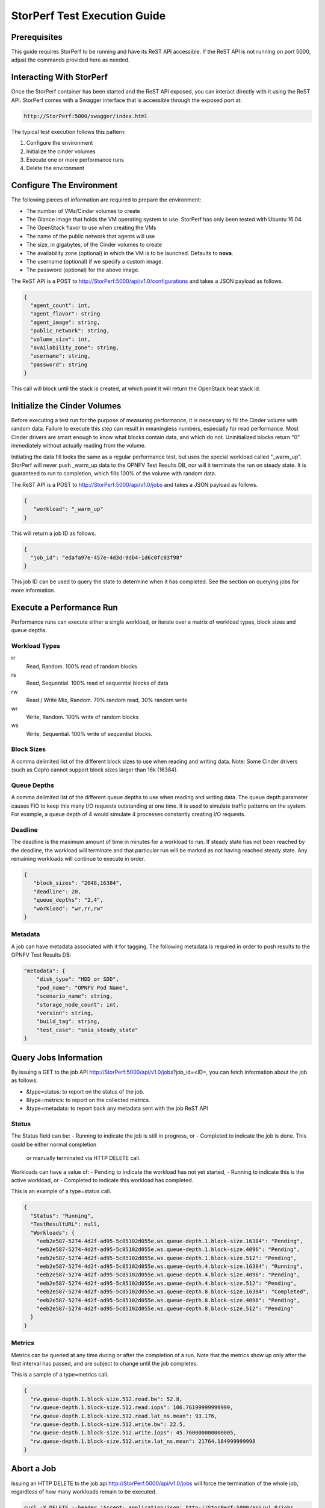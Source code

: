 .. This work is licensed under a Creative Commons Attribution 4.0 International License.
.. http://creativecommons.org/licenses/by/4.0
.. (c) OPNFV, Dell EMC and others.

=============================
StorPerf Test Execution Guide
=============================

Prerequisites
=============

This guide requires StorPerf to be running and have its ReST API accessible.  If
the ReST API is not running on port 5000, adjust the commands provided here as
needed.

Interacting With StorPerf
=========================

Once the StorPerf container has been started and the ReST API exposed, you can
interact directly with it using the ReST API.  StorPerf comes with a Swagger
interface that is accessible through the exposed port at:

.. code-block:: console

   http://StorPerf:5000/swagger/index.html

The typical test execution follows this pattern:

#. Configure the environment
#. Initialize the cinder volumes
#. Execute one or more performance runs
#. Delete the environment

Configure The Environment
=========================

The following pieces of information are required to prepare the environment:

- The number of VMs/Cinder volumes to create
- The Glance image that holds the VM operating system to use.  StorPerf has
  only been tested with Ubuntu 16.04
- The OpenStack flavor to use when creating the VMs
- The name of the public network that agents will use
- The size, in gigabytes, of the Cinder volumes to create
- The availability zone (optional) in which the VM is to be launched. Defaults to **nova**.
- The username (optional) if we specify a custom image.
- The password (optional) for the above image.

The ReST API is a POST to http://StorPerf:5000/api/v1.0/configurations and
takes a JSON payload as follows.

.. code-block:: json

   {
     "agent_count": int,
     "agent_flavor": string
     "agent_image": string,
     "public_network": string,
     "volume_size": int,
     "availability_zone": string,
     "username": string,
     "password": string
   }

This call will block until the stack is created, at which point it will return
the OpenStack heat stack id.

Initialize the Cinder Volumes
=============================
Before executing a test run for the purpose of measuring performance, it is
necessary to fill the Cinder volume with random data.  Failure to execute this
step can result in meaningless numbers, especially for read performance.  Most
Cinder drivers are smart enough to know what blocks contain data, and which do
not.  Uninitialized blocks return "0" immediately without actually reading from
the volume.

Initiating the data fill looks the same as a regular performance test, but uses
the special workload called "_warm_up".  StorPerf will never push _warm_up
data to the OPNFV Test Results DB, nor will it terminate the run on steady state.
It is guaranteed to run to completion, which fills 100% of the volume with
random data.

The ReST API is a POST to http://StorPerf:5000/api/v1.0/jobs and
takes a JSON payload as follows.

.. code-block:: json

   {
      "workload": "_warm_up"
   }

This will return a job ID as follows.

.. code-block:: json

   {
     "job_id": "edafa97e-457e-4d3d-9db4-1d6c0fc03f98"
   }

This job ID can be used to query the state to determine when it has completed.
See the section on querying jobs for more information.

Execute a Performance Run
=========================
Performance runs can execute either a single workload, or iterate over a matrix
of workload types, block sizes and queue depths.

Workload Types
~~~~~~~~~~~~~~
rr
   Read, Random.  100% read of random blocks
rs
   Read, Sequential.  100% read of sequential blocks of data
rw
   Read / Write Mix, Random.  70% random read, 30% random write
wr
   Write, Random.  100% write of random blocks
ws
   Write, Sequential.  100% write of sequential blocks.

Block Sizes
~~~~~~~~~~~
A comma delimited list of the different block sizes to use when reading and
writing data.  Note: Some Cinder drivers (such as Ceph) cannot support block
sizes larger than 16k (16384).

Queue Depths
~~~~~~~~~~~~
A comma delimited list of the different queue depths to use when reading and
writing data.  The queue depth parameter causes FIO to keep this many I/O
requests outstanding at one time.  It is used to simulate traffic patterns
on the system.  For example, a queue depth of 4 would simulate 4 processes
constantly creating I/O requests.

Deadline
~~~~~~~~
The deadline is the maximum amount of time in minutes for a workload to run.  If
steady state has not been reached by the deadline, the workload will terminate
and that particular run will be marked as not having reached steady state.  Any
remaining workloads will continue to execute in order.

.. code-block:: json

   {
      "block_sizes": "2048,16384",
      "deadline": 20,
      "queue_depths": "2,4",
      "workload": "wr,rr,rw"
   }

Metadata
~~~~~~~~
A job can have metadata associated with it for tagging.  The following metadata
is required in order to push results to the OPNFV Test Results DB:

.. code-block:: json

      "metadata": {
          "disk_type": "HDD or SDD",
          "pod_name": "OPNFV Pod Name",
          "scenario_name": string,
          "storage_node_count": int,
          "version": string,
          "build_tag": string,
          "test_case": "snia_steady_state"
      }



Query Jobs Information
======================

By issuing a GET to the job API http://StorPerf:5000/api/v1.0/jobs?job_id=<ID>,
you can fetch information about the job as follows:

- &type=status: to report on the status of the job.
- &type=metrics: to report on the collected metrics.
- &type=metadata: to report back any metadata sent with the job ReST API

Status
~~~~~~
The Status field can be:
- Running to indicate the job is still in progress, or
- Completed to indicate the job is done.  This could be either normal completion
  or manually terminated via HTTP DELETE call.

Workloads can have a value of:
- Pending to indicate the workload has not yet started,
- Running to indicate this is the active workload, or
- Completed to indicate this workload has completed.

This is an example of a type=status call.

.. code-block:: json

   {
     "Status": "Running",
     "TestResultURL": null,
     "Workloads": {
       "eeb2e587-5274-4d2f-ad95-5c85102d055e.ws.queue-depth.1.block-size.16384": "Pending",
       "eeb2e587-5274-4d2f-ad95-5c85102d055e.ws.queue-depth.1.block-size.4096": "Pending",
       "eeb2e587-5274-4d2f-ad95-5c85102d055e.ws.queue-depth.1.block-size.512": "Pending",
       "eeb2e587-5274-4d2f-ad95-5c85102d055e.ws.queue-depth.4.block-size.16384": "Running",
       "eeb2e587-5274-4d2f-ad95-5c85102d055e.ws.queue-depth.4.block-size.4096": "Pending",
       "eeb2e587-5274-4d2f-ad95-5c85102d055e.ws.queue-depth.4.block-size.512": "Pending",
       "eeb2e587-5274-4d2f-ad95-5c85102d055e.ws.queue-depth.8.block-size.16384": "Completed",
       "eeb2e587-5274-4d2f-ad95-5c85102d055e.ws.queue-depth.8.block-size.4096": "Pending",
       "eeb2e587-5274-4d2f-ad95-5c85102d055e.ws.queue-depth.8.block-size.512": "Pending"
     }
   }

Metrics
~~~~~~~
Metrics can be queried at any time during or after the completion of a run.
Note that the metrics show up only after the first interval has passed, and
are subject to change until the job completes.

This is a sample of a type=metrics call.

.. code-block:: json

   {
     "rw.queue-depth.1.block-size.512.read.bw": 52.8,
     "rw.queue-depth.1.block-size.512.read.iops": 106.76199999999999,
     "rw.queue-depth.1.block-size.512.read.lat_ns.mean": 93.176,
     "rw.queue-depth.1.block-size.512.write.bw": 22.5,
     "rw.queue-depth.1.block-size.512.write.iops": 45.760000000000005,
     "rw.queue-depth.1.block-size.512.write.lat_ns.mean": 21764.184999999998
   }

Abort a Job
===========
Issuing an HTTP DELETE to the job api http://StorPerf:5000/api/v1.0/jobs will
force the termination of the whole job, regardless of how many workloads
remain to be executed.

.. code-block:: bash

  curl -X DELETE --header 'Accept: application/json' http://StorPerf:5000/api/v1.0/jobs

List all Jobs
=============
A list of all Jobs can also be queried. You just need to issue a GET request without any
Job ID.

.. code-block:: bash

  curl -X GET --header 'Accept: application/json' http://StorPerf/api/v1.0/jobs

Delete the Environment
======================
After you are done testing, you can have StorPerf delete the Heat stack by
issuing an HTTP DELETE to the configurations API.

.. code-block:: bash

  curl -X DELETE --header 'Accept: application/json' http://StorPerf:5000/api/v1.0/configurations

You may also want to delete an environment, and then create a new one with a
different number of VMs/Cinder volumes to test the impact of the number of VMs
in your environment.

Viewing StorPerf Logs
=====================

Logs are an integral part of any application as they help debugging the application. The user just
needs to issue an HTTP request. To view the entire logs

.. code-block:: bash

  curl -X GET --header 'Accept: application/json' http://StorPerf:5000/api/v1.0/logs?lines=all

Alternatively, one can also view a certain amount of lines by specifying the number in the
request. If no lines are specified, then last 35 lines are returned

.. code-block:: bash

  curl -X GET --header 'Accept: application/json' http://StorPerf:5000/api/v1.0/logs?lines=12